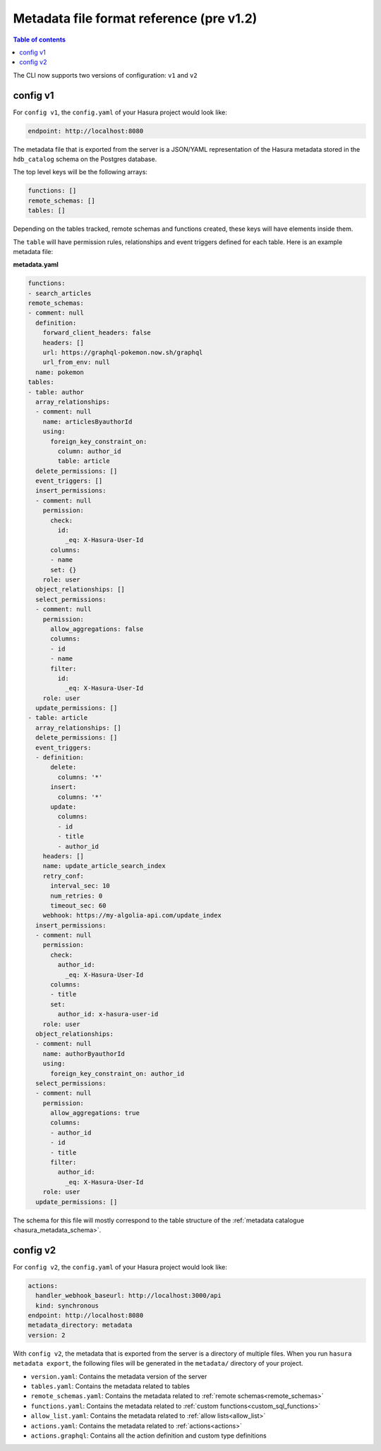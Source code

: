 .. meta::
   :description: Hasura Metadata file format reference
   :keywords: hasura, docs, metadata, file format

.. _metadata_file_format_old:

Metadata file format reference (pre v1.2)
=========================================

.. contents:: Table of contents
  :backlinks: none
  :depth: 1
  :local:

The CLI now supports two versions of configuration: ``v1`` and ``v2``

config v1
---------

For ``config v1``, the ``config.yaml`` of your Hasura project would look like:

.. code-block:: bash

    endpoint: http://localhost:8080

The metadata file that is exported from the server is a JSON/YAML representation
of the Hasura metadata stored in the ``hdb_catalog`` schema on the Postgres
database.

The top level keys will be the following arrays:

.. code-block:: yaml

   functions: []
   remote_schemas: []
   tables: []

Depending on the tables tracked, remote schemas and functions created, these
keys will have elements inside them.

The ``table`` will have permission rules, relationships and event triggers
defined for each table. Here is an example metadata file:

**metadata.yaml**

.. code-block:: yaml

   functions:
   - search_articles
   remote_schemas:
   - comment: null
     definition:
       forward_client_headers: false
       headers: []
       url: https://graphql-pokemon.now.sh/graphql
       url_from_env: null
     name: pokemon
   tables:
   - table: author
     array_relationships:
     - comment: null
       name: articlesByauthorId
       using:
         foreign_key_constraint_on:
           column: author_id
           table: article
     delete_permissions: []
     event_triggers: []
     insert_permissions:
     - comment: null
       permission:
         check:
           id:
             _eq: X-Hasura-User-Id
         columns:
         - name
         set: {}
       role: user
     object_relationships: []
     select_permissions:
     - comment: null
       permission:
         allow_aggregations: false
         columns:
         - id
         - name
         filter:
           id:
             _eq: X-Hasura-User-Id
       role: user
     update_permissions: []
   - table: article
     array_relationships: []
     delete_permissions: []
     event_triggers:
     - definition:
         delete:
           columns: '*'
         insert:
           columns: '*'
         update:
           columns:
           - id
           - title
           - author_id
       headers: []
       name: update_article_search_index
       retry_conf:
         interval_sec: 10
         num_retries: 0
         timeout_sec: 60
       webhook: https://my-algolia-api.com/update_index
     insert_permissions:
     - comment: null
       permission:
         check:
           author_id:
             _eq: X-Hasura-User-Id
         columns:
         - title
         set:
           author_id: x-hasura-user-id
       role: user
     object_relationships:
     - comment: null
       name: authorByauthorId
       using:
         foreign_key_constraint_on: author_id
     select_permissions:
     - comment: null
       permission:
         allow_aggregations: true
         columns:
         - author_id
         - id
         - title
         filter:
           author_id:
             _eq: X-Hasura-User-Id
       role: user
     update_permissions: []

The schema for this file will mostly correspond to the table structure of the
:ref:`metadata catalogue <hasura_metadata_schema>`.

config v2
---------

For ``config v2``, the ``config.yaml`` of your Hasura project would look like:

.. code-block:: bash

    actions:
      handler_webhook_baseurl: http://localhost:3000/api
      kind: synchronous
    endpoint: http://localhost:8080
    metadata_directory: metadata
    version: 2

With ``config v2``, the metadata that is exported from the server is a directory of multiple files. When you run ``hasura metadata export``, the following files will be generated in the ``metadata/`` directory of your project.

- ``version.yaml``: Contains the metadata version of the server
- ``tables.yaml``: Contains the metadata related to tables
- ``remote_schemas.yaml``: Contains the metadata related to :ref:`remote schemas<remote_schemas>`
- ``functions.yaml``: Contains the metadata related to :ref:`custom functions<custom_sql_functions>`
- ``allow_list.yaml``: Contains the metadata related to :ref:`allow lists<allow_list>`
- ``actions.yaml``: Contains the metadata related to :ref:`actions<actions>`
- ``actions.graphql``: Contains all the action definition and custom type definitions
